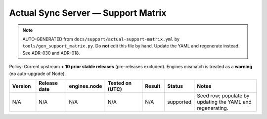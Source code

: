 

Actual Sync Server — Support Matrix
===================================

.. note::
   AUTO-GENERATED from ``docs/support/actual-support-matrix.yml`` by
   ``tools/gen_support_matrix.py``. Do **not** edit this file by hand.
   Update the YAML and regenerate instead. See ADR-030 and ADR-018.

Policy: Current upstream **+ 10 prior stable releases** (pre-releases excluded).
Engines mismatch is treated as a **warning** (no auto-upgrade of Node).

.. list-table::
   :header-rows: 1
   :widths: 12 14 14 18 10 12 30

   * - Version
     - Release date
     - engines.node
     - Tested on (UTC)
     - Result
     - Status
     - Notes
   * - N/A
     - N/A
     - N/A
     - N/A
     - N/A
     - supported
     - Seed row; populate by updating the YAML and regenerating.